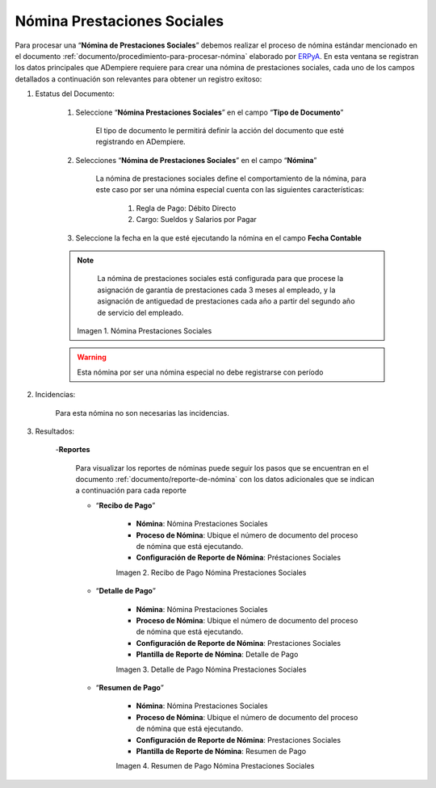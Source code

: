 .. _ERPyA: http://erpya.com

.. |Nómina Prestaciones Sociales| image:: resources/prestacionessociales.png
.. |Recibo de Pago Nómina Prestaciones Sociales| image:: resources/reciboprestacionessociales.png
.. |Detalle de Pago Nómina Prestaciones Sociales| image:: resources/detalleprestacionessociales.png
.. |Resumen de Pago Nómina Prestaciones Sociales| image:: resources/resumenprestacionessociales.png

.. _documento/nomina-prestaciones-sociales:

=================================
**Nómina Prestaciones Sociales**
=================================

Para procesar una “**Nómina de Prestaciones Sociales**” debemos realizar el proceso de nómina estándar mencionado en el documento :ref:`documento/procedimiento-para-procesar-nómina` elaborado por `ERPyA`_. En esta ventana se registran los datos principales que ADempiere requiere para crear una nómina de prestaciones sociales, cada uno de los campos detallados a continuación son relevantes para obtener un registro exitoso:


#. Estatus del Documento:

    #. Seleccione “**Nómina Prestaciones Sociales**” en el campo “**Tipo de Documento**”

        El tipo de documento le permitirá definir la acción del documento que esté registrando en ADempiere.

    #. Selecciones “**Nómina de Prestaciones Sociales**” en el campo “**Nómina**”

        La nómina de prestaciones sociales define el comportamiento de la nómina, para este caso por ser una nómina especial cuenta con las siguientes características:

            #. Regla de Pago: Débito Directo
            #. Cargo: Sueldos y Salarios por Pagar

    #. Seleccione la fecha en la que esté ejecutando la nómina en el campo **Fecha Contable**

    .. note::

        La nómina de prestaciones sociales está configurada para que procese la asignación de garantía de prestaciones cada 3 meses al empleado, y la asignación de antiguedad de prestaciones cada año a partir del segundo año de servicio del empleado.

      |Nómina Prestaciones Sociales|

      Imagen 1. Nómina Prestaciones Sociales

    .. warning::

        Esta nómina  por ser una nómina especial no debe registrarse con período


#. Incidencias:

      Para esta nómina no son necesarias las incidencias.

#. Resultados:

    -**Reportes**

        Para visualizar los reportes de nóminas  puede seguir los pasos que se encuentran en el documento :ref:`documento/reporte-de-nómina` con los datos adicionales que se indican a continuación para cada reporte

        - “**Recibo de Pago**”

            - **Nómina**: Nómina Prestaciones Sociales

            - **Proceso de Nómina**: Ubique el número de documento del proceso de nómina que está ejecutando.

            - **Configuración de Reporte de Nómina**: Préstaciones Sociales


            |Recibo de Pago Nómina Prestaciones Sociales|

            Imagen 2. Recibo de Pago Nómina Prestaciones Sociales


        - “**Detalle de Pago**”

            - **Nómina**: Nómina Prestaciones Sociales

            - **Proceso de Nómina**: Ubique el número de documento del proceso de nómina que está ejecutando.

            - **Configuración de Reporte de Nómina**: Prestaciones Sociales

            - **Plantilla de Reporte de Nómina**: Detalle de Pago

            |Detalle de Pago Nómina Prestaciones Sociales|

            Imagen 3. Detalle de Pago Nómina Prestaciones Sociales


        - “**Resumen de Pago**”

            - **Nómina**: Nómina Prestaciones Sociales

            - **Proceso de Nómina**: Ubique el número de documento del proceso de nómina que está ejecutando.

            - **Configuración de Reporte de Nómina**: Prestaciones Sociales

            - **Plantilla de Reporte de Nómina**: Resumen de Pago


            |Resumen de Pago Nómina Prestaciones Sociales|

            Imagen 4. Resumen de Pago Nómina Prestaciones Sociales
